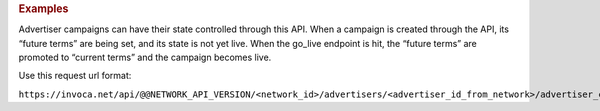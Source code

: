 

.. container:: endpoint-long-description

  .. rubric:: Examples

  Advertiser campaigns can have their state controlled through this API. When a campaign is created through the API, its “future terms” are being set, and its state is not yet live. When the go_live endpoint is hit, the “future terms” are promoted to “current terms” and the campaign becomes live.

  Use this request url format:

  ``https://invoca.net/api/@@NETWORK_API_VERSION/<network_id>/advertisers/<advertiser_id_from_network>/advertiser_campaigns/<advertiser_campaign_id_from_network>/go_live.json``
